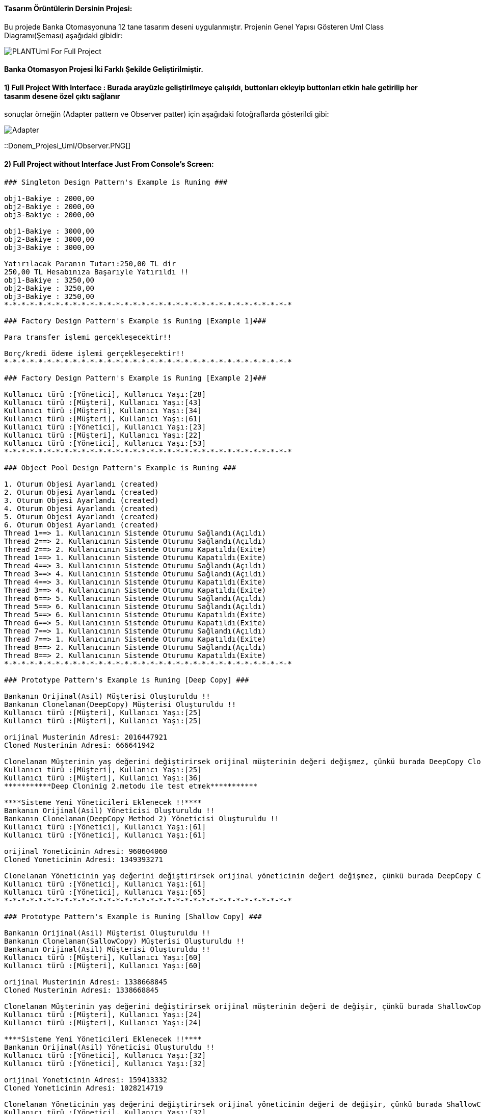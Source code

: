 #### Tasarım Örüntülerin Dersinin Projesi:

Bu projede Banka Otomasyonuna 12 tane tasarım deseni uygulanmıştır. Projenin Genel Yapısı Gösteren Uml Class Diagramı(Şeması) aşağıdaki gibidir:

image::Donem_Projesi_Uml/PLANTUml_For_Full_Project.png[]

#### Banka Otomasyon Projesi İki Farklı Şekilde Geliştirilmiştir. 
#### 1) Full Project With Interface : Burada arayüzle geliştirilmeye çalışıldı, buttonları ekleyip buttonları etkin hale getirilip her tasarım desene özel çıktı sağlanır
sonuçlar örneğin (Adapter pattern ve Observer patter) için aşağıdaki fotoğraflarda gösterildi gibi:

image::Donem_Projesi_Uml/Adapter.PNG[]

::Donem_Projesi_Uml/Observer.PNG[]

#### 2) Full Project without Interface Just From Console's Screen:
[Source,]
----
### Singleton Design Pattern's Example is Runing ###

obj1-Bakiye : 2000,00 
obj2-Bakiye : 2000,00 
obj3-Bakiye : 2000,00 

obj1-Bakiye : 3000,00 
obj2-Bakiye : 3000,00 
obj3-Bakiye : 3000,00 

Yatırılacak Paranın Tutarı:250,00 TL dir
250,00 TL Hesabınıza Başarıyle Yatırıldı !!
obj1-Bakiye : 3250,00 
obj2-Bakiye : 3250,00 
obj3-Bakiye : 3250,00 
*-*-*-*-*-*-*-*-*-*-*-*-*-*-*-*-*-*-*-*-*-*-*-*-*-*-*-*-*-*-*-*-*-*

### Factory Design Pattern's Example is Runing [Example 1]###

Para transfer işlemi gerçekleşecektir!!

Borç/kredi ödeme işlemi gerçekleşecektir!!
*-*-*-*-*-*-*-*-*-*-*-*-*-*-*-*-*-*-*-*-*-*-*-*-*-*-*-*-*-*-*-*-*-*

### Factory Design Pattern's Example is Runing [Example 2]###

Kullanıcı türü :[Yönetici], Kullanıcı Yaşı:[28]
Kullanıcı türü :[Müşteri], Kullanıcı Yaşı:[43]
Kullanıcı türü :[Müşteri], Kullanıcı Yaşı:[34]
Kullanıcı türü :[Müşteri], Kullanıcı Yaşı:[61]
Kullanıcı türü :[Yönetici], Kullanıcı Yaşı:[23]
Kullanıcı türü :[Müşteri], Kullanıcı Yaşı:[22]
Kullanıcı türü :[Yönetici], Kullanıcı Yaşı:[53]
*-*-*-*-*-*-*-*-*-*-*-*-*-*-*-*-*-*-*-*-*-*-*-*-*-*-*-*-*-*-*-*-*-*

### Object Pool Design Pattern's Example is Runing ###

1. Oturum Objesi Ayarlandı (created)
2. Oturum Objesi Ayarlandı (created)
3. Oturum Objesi Ayarlandı (created)
4. Oturum Objesi Ayarlandı (created)
5. Oturum Objesi Ayarlandı (created)
6. Oturum Objesi Ayarlandı (created)
Thread 1==> 1. Kullanıcının Sistemde Oturumu Sağlandı(Açıldı)
Thread 2==> 2. Kullanıcının Sistemde Oturumu Sağlandı(Açıldı)
Thread 2==> 2. Kullanıcının Sistemde Oturumu Kapatıldı(Exite)
Thread 1==> 1. Kullanıcının Sistemde Oturumu Kapatıldı(Exite)
Thread 4==> 3. Kullanıcının Sistemde Oturumu Sağlandı(Açıldı)
Thread 3==> 4. Kullanıcının Sistemde Oturumu Sağlandı(Açıldı)
Thread 4==> 3. Kullanıcının Sistemde Oturumu Kapatıldı(Exite)
Thread 3==> 4. Kullanıcının Sistemde Oturumu Kapatıldı(Exite)
Thread 6==> 5. Kullanıcının Sistemde Oturumu Sağlandı(Açıldı)
Thread 5==> 6. Kullanıcının Sistemde Oturumu Sağlandı(Açıldı)
Thread 5==> 6. Kullanıcının Sistemde Oturumu Kapatıldı(Exite)
Thread 6==> 5. Kullanıcının Sistemde Oturumu Kapatıldı(Exite)
Thread 7==> 1. Kullanıcının Sistemde Oturumu Sağlandı(Açıldı)
Thread 7==> 1. Kullanıcının Sistemde Oturumu Kapatıldı(Exite)
Thread 8==> 2. Kullanıcının Sistemde Oturumu Sağlandı(Açıldı)
Thread 8==> 2. Kullanıcının Sistemde Oturumu Kapatıldı(Exite)
*-*-*-*-*-*-*-*-*-*-*-*-*-*-*-*-*-*-*-*-*-*-*-*-*-*-*-*-*-*-*-*-*-*

### Prototype Pattern's Example is Runing [Deep Copy] ###

Bankanın Orijinal(Asil) Müşterisi Oluşturuldu !!
Bankanın Clonelanan(DeepCopy) Müşterisi Oluşturuldu !!
Kullanıcı türü :[Müşteri], Kullanıcı Yaşı:[25]
Kullanıcı türü :[Müşteri], Kullanıcı Yaşı:[25]

orijinal Musterinin Adresi: 2016447921
Cloned Musterinin Adresi: 666641942

Clonelanan Müşterinin yaş değerini değiştirirsek orijinal müşterinin değeri değişmez, çünkü burada DeepCopy Cloning uygulandi!!
Kullanıcı türü :[Müşteri], Kullanıcı Yaşı:[25]
Kullanıcı türü :[Müşteri], Kullanıcı Yaşı:[36]
***********Deep Cloninig 2.metodu ile test etmek***********

****Sisteme Yeni Yöneticileri Eklenecek !!****
Bankanın Orijinal(Asil) Yöneticisi Oluşturuldu !!
Bankanın Clonelanan(DeepCopy Method_2) Yöneticisi Oluşturuldu !!
Kullanıcı türü :[Yönetici], Kullanıcı Yaşı:[61]
Kullanıcı türü :[Yönetici], Kullanıcı Yaşı:[61]

orijinal Yoneticinin Adresi: 960604060
Cloned Yoneticinin Adresi: 1349393271

Clonelanan Yöneticinin yaş değerini değiştirirsek orijinal yöneticinin değeri değişmez, çünkü burada DeepCopy Cloning 2.metod uygulandi!!
Kullanıcı türü :[Yönetici], Kullanıcı Yaşı:[61]
Kullanıcı türü :[Yönetici], Kullanıcı Yaşı:[65]
*-*-*-*-*-*-*-*-*-*-*-*-*-*-*-*-*-*-*-*-*-*-*-*-*-*-*-*-*-*-*-*-*-*

### Prototype Pattern's Example is Runing [Shallow Copy] ###

Bankanın Orijinal(Asil) Müşterisi Oluşturuldu !!
Bankanın Clonelanan(SallowCopy) Müşterisi Oluşturuldu !!
Bankanın Orijinal(Asil) Müşterisi Oluşturuldu !!
Kullanıcı türü :[Müşteri], Kullanıcı Yaşı:[60]
Kullanıcı türü :[Müşteri], Kullanıcı Yaşı:[60]

orijinal Musterinin Adresi: 1338668845
Cloned Musterinin Adresi: 1338668845

Clonelanan Müşterinin yaş değerini değiştirirsek orijinal müşterinin değeri de değişir, çünkü burada ShallowCopy Cloning uygulandi!!
Kullanıcı türü :[Müşteri], Kullanıcı Yaşı:[24]
Kullanıcı türü :[Müşteri], Kullanıcı Yaşı:[24]

****Sisteme Yeni Yöneticileri Eklenecek !!****
Bankanın Orijinal(Asil) Yöneticisi Oluşturuldu !!
Kullanıcı türü :[Yönetici], Kullanıcı Yaşı:[32]
Kullanıcı türü :[Yönetici], Kullanıcı Yaşı:[32]

orijinal Yoneticinin Adresi: 159413332
Cloned Yoneticinin Adresi: 1028214719

Clonelanan Yöneticinin yaş değerini değiştirirsek orijinal yöneticinin değeri de değişir, çünkü burada ShallowCopy Cloning uygulandi!!
Kullanıcı türü :[Yönetici], Kullanıcı Yaşı:[32]
Kullanıcı türü :[Yönetici], Kullanıcı Yaşı:[39]
*-*-*-*-*-*-*-*-*-*-*-*-*-*-*-*-*-*-*-*-*-*-*-*-*-*-*-*-*-*-*-*-*-*

### Builder Design Pattern's Example is Runing [Example 2] ###

Transfer Edilecek Para Tutari : 50,25TL
Para Transferi İçin Kullanılacak Hesabın Hesap Bakiyesi: 1000 TL
Para Transferi İçin Kullanılan Hesabın Hesap Numarasi:1235 6786 8335 4467
Hesap Sahibinin Telefon Numarasi : +90 5647869843
**** !! Para transfer işlemi başarıyla gerçekleştirilmiştir !! ****
Transferislemi [islemTutari=50,25TL , hesapBakiye=1000TL , hesapNo=1235 6786 8335 4467, hesapSahibi_Telefon_No=+90 5647869843]

Yatırım Edilecek Para Tutari : 100,95TL
Para Yatirma İşlemi İçin Kullanılacak Hesabın Hesap Bakiyesi: 34500 TL
Para Yatırma İşlemi İçin Kullanılan Hesabın Hesap Numarasi:4789 6786 9084 3267
Hesap Sahibinin Telefon Numarasi : +90 5268692843
**** !! Hesabınıza para yatırma işlemi başarıyla gerçekleştirilmiştir !! ****
Yatirmaislemi [islemTutari= 100,95 TL, hesapBakiye= 34500 TL, hesapNo=4789 6786 9084 3267, hesapSahibi_Telefon_No=+90 5268692843]

*-*-*-*-*-*-*-*-*-*-*-*-*-*-*-*-*-*-*-*-*-*-*-*-*-*-*-*-*-*-*-*-*-*

### Builder Design Pattern's Example is Runing ###

Kullanici adi=Saliha, kullanici soyadi=Uslu, age=30, TC_No=99345678930, Telefon_No=1234567, kullanici_adresi=Fake address 1234

Kullanici adi=Can, kullanici soyadi=Demir, age=30, TC_No=99336798930, Telefon_No=12967567, kullanici_adresi=Fake address 6588
*-*-*-*-*-*-*-*-*-*-*-*-*-*-*-*-*-*-*-*-*-*-*-*-*-*-*-*-*-*-*-*-*-*

### Abstract Factory Pattern's Example is Runing ###

YatirmaIslemiFactory'i Kullanarak Yatırma İşlemi ve Sorumlusu Olan Müşteri Kullanıcımızı Oluşturuluyor:
Hesaba para yatırma işlemi müşteri tarafından gerçekleştirilecektir!!
Kullanıcı türü :[Müşteri], Kullanıcı Yaşı:[44]

TransferIslemiFactory'i Kullanarak Transfer İşlemi ve Sorumlusu Olan Yönetici Kullanıcımızı Oluşturuluyor: 
Para transfer ettirme işlemi yönetici tarafından gerçekleştirilecektir!!
Kullanıcı türü :[Yönetici], Kullanıcı Yaşı:[37]

*-*-*-*-*-*-*-*-*-*-*-*-*-*-*-*-*-*-*-*-*-*-*-*-*-*-*-*-*-*-*-*-*-*

### Iterator Design Pattern's Example is Runing ###

--> Iterator Vasıtası İle Sistemin Müşterilerin Bilgileri Geri Göndermek!!

musteri_adi=Muhammed, musteri_soyadi=Kaya, age=24, kullanici_turu=Müşteri
musteri_adi=Caner, musteri_soyadi=Bulut, age=30, kullanici_turu=Müşteri
musteri_adi=Esma, musteri_soyadi=Bodur, age=27, kullanici_turu=Müşteri

--> Iterator Vasıtası İle Sistemin Yöneticilerin Bilgileri Geri Göndermek!!

yönetici_adi=Ahmet, yönetici_soyadi=Akbulut, age=45, kullanici_turu=Yönetici
yönetici_adi=Unal, yönetici_soyadi=Sayar, age=50, kullanici_turu=Yönetici
yönetici_adi=Merve, yönetici_soyadi=Ateş, age=37, kullanici_turu=Yönetici
*-*-*-*-*-*-*-*-*-*-*-*-*-*-*-*-*-*-*-*-*-*-*-*-*-*-*-*-*-*-*-*-*-*

### Observer Design Pattern's Example is Runing ###

Aykut Demir :: Kampanya Mesaji yoktur !!
Merve DoğanAy :: Kampanya Mesaji yoktur !!
Topic'a gönderilen kampanya mesajın bilgileri: 
Kampanyanın Başlığı: İlk Kampanyamız,
Kampanyanın İçeriği: Kampanyamiz Altin dovizi alimi ile ilgilidir, Kampanyanın Süresi:1 aydır
Aykut Demir :: Kampanya Mesaji vardir !! ==> Kampanyanın İçeriği: Kampanyamiz Altin dovizi alimi ile ilgilidir
Alp Erdoğan :: Kampanya Mesaji vardir !! ==> Kampanyanın İçeriği: Kampanyamiz Altin dovizi alimi ile ilgilidir
Merve DoğanAy :: Kampanya Mesaji vardir !! ==> Kampanyanın İçeriği: Kampanyamiz Altin dovizi alimi ile ilgilidir
---------------------------------------------------

Topic'a gönderilen kampanya mesajın bilgileri: 
Kampanyanın Başlığı: 2. Kampanyamız,
Kampanyanın İçeriği: Çocukların geleceği için kumbara kampanyasına katılın, Kampanyanın Süresi:2 aydır
Aykut Demir :: Kampanya Mesaji vardir !! ==> Kampanyanın İçeriği: Çocukların geleceği için kumbara kampanyasına katılın
Merve DoğanAy :: Kampanya Mesaji vardir !! ==> Kampanyanın İçeriği: Çocukların geleceği için kumbara kampanyasına katılın
---------------------------------------------------

*-*-*-*-*-*-*-*-*-*-*-*-*-*-*-*-*-*-*-*-*-*-*-*-*-*-*-*-*-*-*-*-*-*

### Mediator Design Pattern's Example is Runing ###

Istanbul Banka Şübesi Tarafından bu mesaj gönderildi : Tüm Şübelere Dikkatine 1. Bilgilendirme mesaji !!!
Ankara Banka Şübesi Tarafından bu mesaj alındı : Tüm Şübelere Dikkatine 1. Bilgilendirme mesaji !!!
İzmir Banka Şübesi Tarafından bu mesaj alındı : Tüm Şübelere Dikkatine 1. Bilgilendirme mesaji !!!
Bursa Banka Şübesi Tarafından bu mesaj alındı : Tüm Şübelere Dikkatine 1. Bilgilendirme mesaji !!!

Bursa Banka Şübesi Tarafından bu mesaj gönderildi : Tüm Şübelere Dikkatine 2. Bilgilendirme mesaji !!!
Istanbul Banka Şübesi Tarafından bu mesaj alındı : Tüm Şübelere Dikkatine 2. Bilgilendirme mesaji !!!
Ankara Banka Şübesi Tarafından bu mesaj alındı : Tüm Şübelere Dikkatine 2. Bilgilendirme mesaji !!!
İzmir Banka Şübesi Tarafından bu mesaj alındı : Tüm Şübelere Dikkatine 2. Bilgilendirme mesaji !!!
*-*-*-*-*-*-*-*-*-*-*-*-*-*-*-*-*-*-*-*-*-*-*-*-*-*-*-*-*-*-*-*-*-*

### Memento Design Pattern's Example is Runing ###

Banka hesabinin şimdiki Durumu: Donduruldu
Hesabın Kaydedilen İlk Durumu: Açık
Hesabın Kaydedilen İkinci Durumu: Kapatıldı
*-*-*-*-*-*-*-*-*-*-*-*-*-*-*-*-*-*-*-*-*-*-*-*-*-*-*-*-*-*-*-*-*-*

### Adapter Design Pattern's Example is Runing ###

Alışverişte Kullanılan Para Birimi: Türk Lirası
Alışverişte kullanılacak para miktarı = 1250,00 TL
Türk Lirası değeri Dolar cinsinden ==> 1 TL = 0.1653 Dolar 

Alışverişte Kullanılan Para Birimi: Dolar (USD)
Alışverişte kullanılacak para miktarı = 206,82 Dolar(USD)
Dolar değeri Türk Lirası cinsinden ==> 1 Dolar = 6.044 TL 

--------------------------------------------------------

*-*-*-*-*-*-*-*-*-*-*-*-*-*-*-*-*-*-*-*-*-*-*-*-*-*-*-*-*-*-*-*-*-*


----
